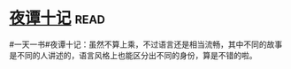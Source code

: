 * [[https://book.douban.com/subject/3007432/][夜谭十记]]:read:
#一天一书#夜谭十记：虽然不算上乘，不过语言还是相当流畅，其中不同的故事是不同的人讲述的，语言风格上也能区分出不同的身份，算是不错的啦。
